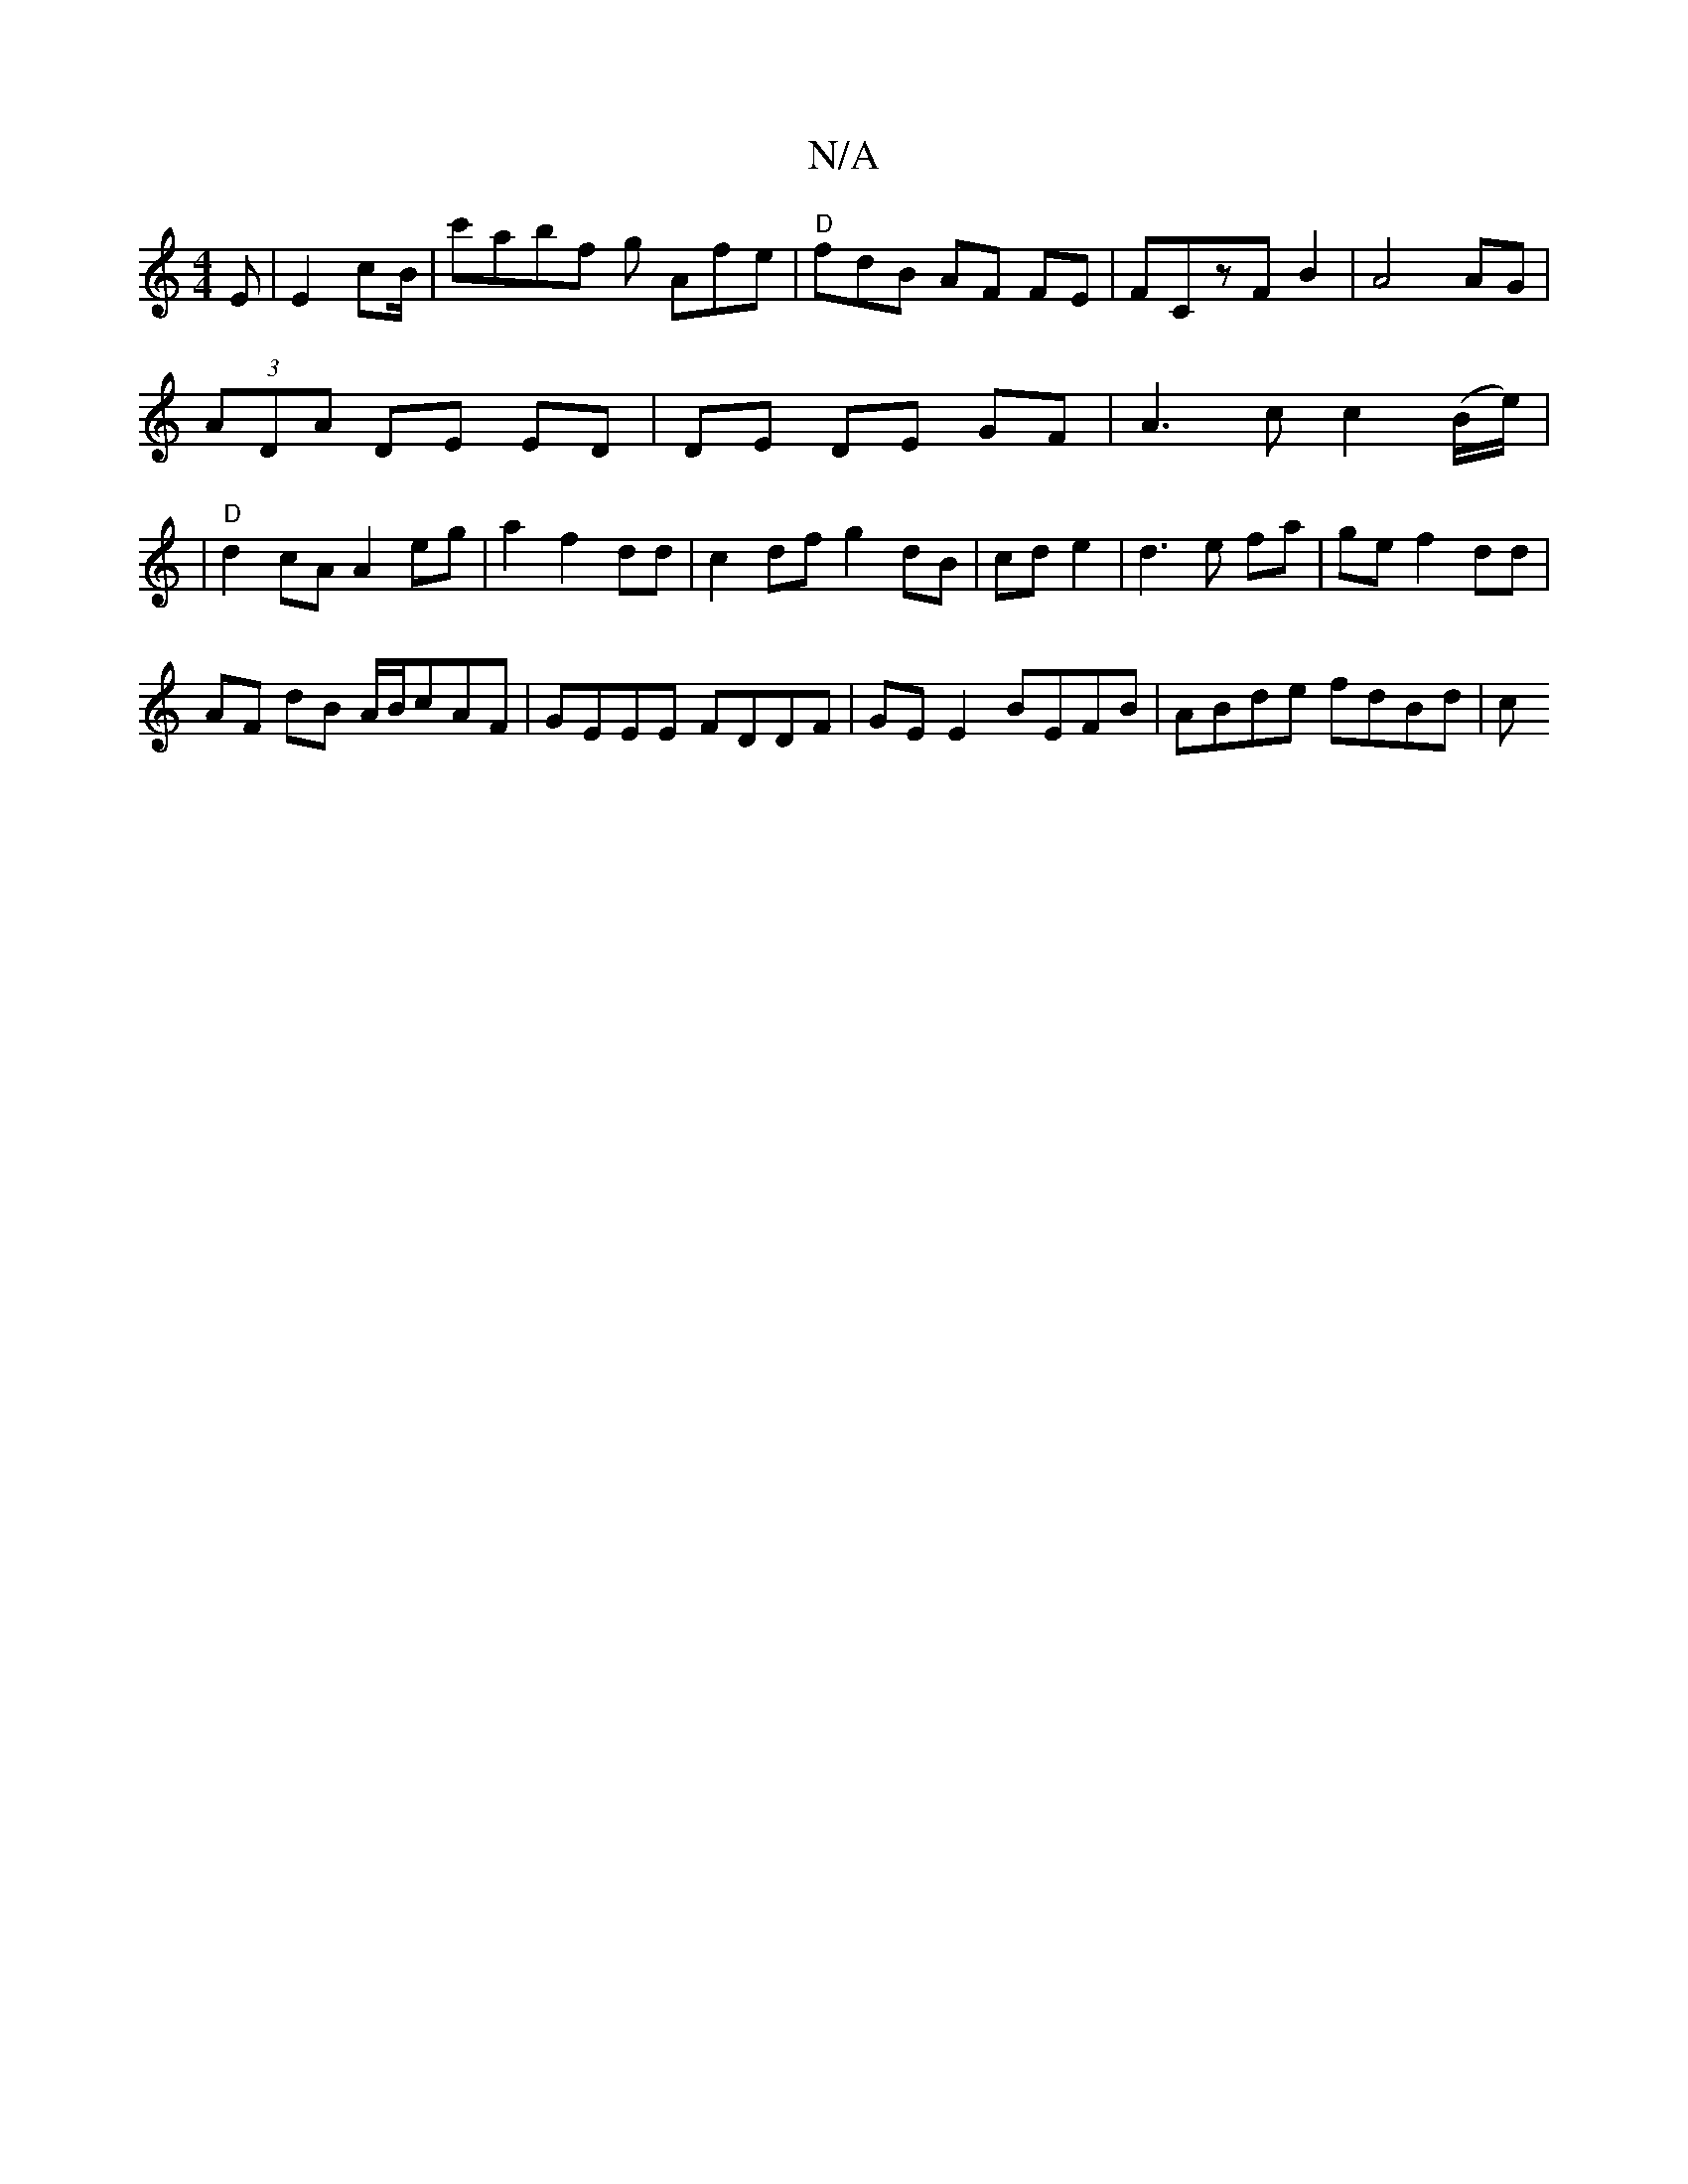 X:1
T:N/A
M:4/4
R:N/A
K:Cmajor
E|E2 cB/|c'abf g Afe|"D"fdB AF FE|FCzFB2|A4 AG |
(3ADA DE ED | DE DE GF | A3 c c2 (B/e/)|
|"D"d2 cA A2 eg|a2f2dd | c2df g2 dB|cd e2|d3 e fa|ge f2 dd|
AF dB A/B/cAF|GEEE FDDF|GE E2 BEFB | ABde fdBd | c
